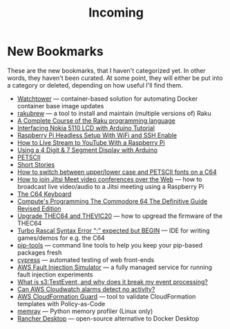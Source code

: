 #+title: Incoming

* New Bookmarks

  These are the new bookmarks, that I haven't categorized yet. In
  other words, they haven't been curated. At some point, they will
  either be put into a category or deleted, depending on how useful
  I'll find them.

- [[https://containrrr.dev/watchtower/][Watchtower]] — container-based solution for automating Docker container base image updates
- [[https://rakubrew.org/][rakubrew]] — a tool to install and maintain (multiple versions of) Raku
- [[https://course.raku.org/][A Complete Course of the Raku programming language]]
- [[https://electronicshobbyists.com/interfacing-nokia-5110-lcd-with-arduino-nokia-5110-arduino-tutorial/][Interfacing Nokia 5110 LCD with Arduino Tutorial]]
- [[https://www.gngrninja.com/code/2019/3/10/raspberry-pi-headless-setup-with-wifi-and-ssh-enabled][Raspberry Pi Headless Setup With WiFi and SSH Enable]]
- [[https://www.makeuseof.com/tag/live-stream-youtube-raspberry-pi/][How to Live Stream to YouTube With a Raspberry Pi]]
- [[https://www.instructables.com/Using-a-4-digit-7-segment-display-with-arduino/][Using a 4 Digit & 7 Segment Display with Arduino]]
- [[https://www.c64-wiki.com/wiki/PETSCII][PETSCII]]
- [[http://www.bibliomania.com/0/5/frameset.html][Short Stories]]
- [[https://wpguru.co.uk/2014/06/how-to-switch-between-upperlower-case-and-petscii-fonts-on-a-c64/][How to switch between upper/lower case and PETSCII fonts on a C64]]
- [[https://www.linux-projects.org/uv4l/tutorials/jitsi-meet/][How to join Jitsi Meet video conferences over the Web]] — how to broadcast live video/audio to a Jitsi meeting using a Raspberry Pi
- [[https://www.c64-wiki.com/wiki/Keyboard][The C64 Keyboard]]
- [[https://archive.org/details/computes-programming-the-commodore-64-the-definitive-guide-revised-edition/mode/2up][Compute's Programming The Commodore 64 The Definitive Guide Revised Edition]]
- [[https://retrogames.biz/thec64/support/upgrade-thec64][Upgrade THEC64 and THEVIC20]] — how to upgread the firmware of the THEC64
- [[https://lemonspawn.com/][Turbo Rascal Syntax Error “;” expected but BEGIN]] — IDE for writing games/demos for e.g. the C64
- [[https://github.com/jazzband/pip-tools][pip-tools]] — command line tools to help you keep your pip-based packages fresh
- [[https://www.cypress.io/][cypress]] — automated testing of web front-ends
- [[https://aws.amazon.com/fis/][AWS Fault Injection Simulator]] — a fully managed service for running fault injection experiments
- [[https://www.mikulskibartosz.name/what-is-s3-test-event/][What is s3:TestEvent, and why does it break my event processing?]]
- [[https://stackoverflow.com/questions/40854773/can-aws-cloudwatch-alarms-detect-no-activity][Can AWS Cloudwatch alarms detect no activity?]]
- [[https://github.com/aws-cloudformation/cloudformation-guard][AWS CloudFormation Guard]] — tool to validate CloudFormation templates with Policy-as-Code
- [[https://github.com/bloomberg/memray][memray]] — Python memory profiler (Linux only)
- [[https://github.com/rancher-sandbox/rancher-desktop][Rancher Desktop]] —  open-source alternative to Docker Desktop
